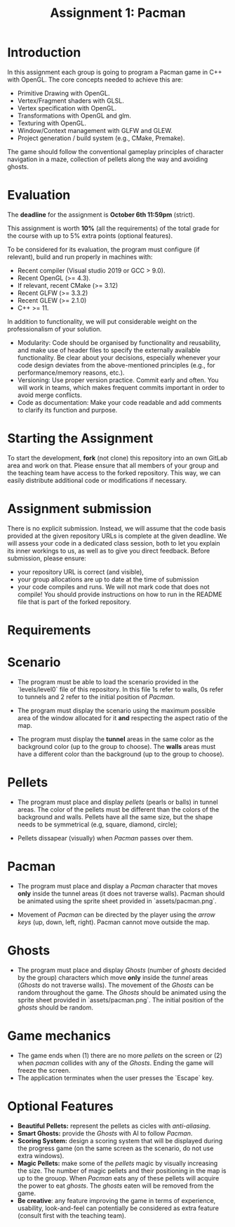 #+TITLE: Assignment 1: Pacman

* Introduction

In this assignment each group is going to program a Pacman game in C++ with
OpenGL. The core concepts needed to achieve this are:

- Primitive Drawing with OpenGL.
- Vertex/Fragment shaders with GLSL.
- Vertex specification with OpenGL.
- Transformations with OpenGL and glm.
- Texturing with OpenGL.
- Window/Context management with GLFW and GLEW.
- Project generation / build system (e.g., CMake, Premake).

The game should follow the conventional gameplay principles of character
navigation in a maze, collection of pellets along the way and avoiding ghosts.

* Evaluation

The *deadline* for the assignment is *October 6th 11:59pm* (strict).

This assignment is worth *10%* (all the requirements) of the total grade for the course with up to 5%
extra points (optional features).

To be considered for its evaluation, the program must configure (if relevant),
build and run properly in machines with:

- Recent compiler (Visual studio 2019 or GCC > 9.0).
- Recent OpenGL (>= 4.3).
- If relevant, recent CMake (>= 3.12)
- Recent GLFW (>= 3.3.2)
- Recent GLEW (>= 2.1.0)
- C++ >= 11.

In addition to functionality, we will put considerable weight on the professionalism of your solution.

- Modularity: Code should be organised by functionality and reusability, and make use of header files to specify the externally available functionality. Be clear about your decisions, especially whenever your code design deviates from the above-mentioned principles (e.g., for performance/memory reasons, etc.).
- Versioning: Use proper version practice. Commit early and often. You will work in teams, which makes frequent commits important in order to avoid merge conflicts.
- Code as documentation: Make your code readable and add comments to clarify its function and purpose.

* Starting the Assignment

To start the development, *fork* (not clone) this repository into an own GitLab
area and work on that. Please ensure that all members of your group and the
teaching team have access to the forked repository. This way, we can easily
distribute additional code or modifications if necessary.


* Assignment submission

There is no explicit submission. Instead, we will assume that the code basis provided at the given repository URLs is complete at the given deadline. We will assess your code in a dedicated class session, both to let you explain its inner workings to us, as well as to give you direct feedback.
Before submission, please ensure:

 - your repository URL is correct (and visible),
 - your group allocations are up to date at the time of submission
 - your code compiles and runs. We will not mark code that does not compile! You
   should provide instructions on how to run in the README file that is part of
   the forked repository.

* Requirements

* Scenario

- The program must be able to load the scenario provided in the `levels/level0`
  file of this repository. In this file 1s refer to walls, 0s refer to tunnels
  and 2 refer to the initial position of /Pacman/.

- The program must display the scenario using the maximum possible area of the
  window allocated for it *and* respecting the aspect ratio of the map.

- The program must display the *tunnel* areas in the same color as the background
  color (up to the group to choose). The *walls* areas must have a different
  color than the background (up to the group to choose).

* Pellets

- The program must place and display /pellets/ (pearls or balls) in tunnel
  areas. The color of the pellets must be different than the colors of the
  background and walls. Pellets have all the same size, but the shape needs to
  be symmetrical (e.g, square, diamond, circle);

- Pellets dissapear (visually) when /Pacman/ passes over them.

* Pacman

- The program must place and display a /Pacman/ character that moves *only*
  inside the tunnel areas (it does not traverse walls). Pacman should be
  animated using the sprite sheet provided in `assets/pacman.png`.

- Movement of /Pacman/ can be directed by the player using the /arrow keys/ (up,
  down, left, right). Pacman cannot move outside the map.

* Ghosts

- The program must place and display /Ghosts/ (number of /ghosts/ decided by the
  group) characters which move *only* inside the /tunnel/ areas (/Ghosts/ do
  not traverse walls). The movement of the /Ghosts/ can be random throughout the
  game. The /Ghosts/ should be animated using the sprite sheet provided in
  `assets/pacman.png`. The initial position of the /ghosts/ should be random.

* Game mechanics

- The game ends when (1) there are no more /pellets/ on the screen or (2) when
  /pacman/ collides with any of the /Ghosts/. Ending the game will freeze the
  screen.
- The application terminates when the user presses the `Escape` key.

* Optional Features

 - *Beautiful Pellets:* represent the pellets as cicles with /anti-aliasing/.
 - *Smart Ghosts:* provide the /Ghosts/ with AI to follow /Pacman/.
 - *Scoring System:* design a scoring system that will be displayed during the
   progress game (on the same screen as the scenario, do not use extra windows).
 - *Magic Pellets:* make some of the /pellets/ magic by visually increasing
   the size. The number of magic pellets and their positioning in the map is up
   to the grouop. When /Pacman/ eats any of these pellets will acquire the power
   to eat /ghosts/. The /ghosts/ eaten will be removed from the game.
 - *Be creative*: any feature improving the game in terms of experience,
   usability, look-and-feel can potentially be considered as extra feature
   (consult first with the teaching team).
